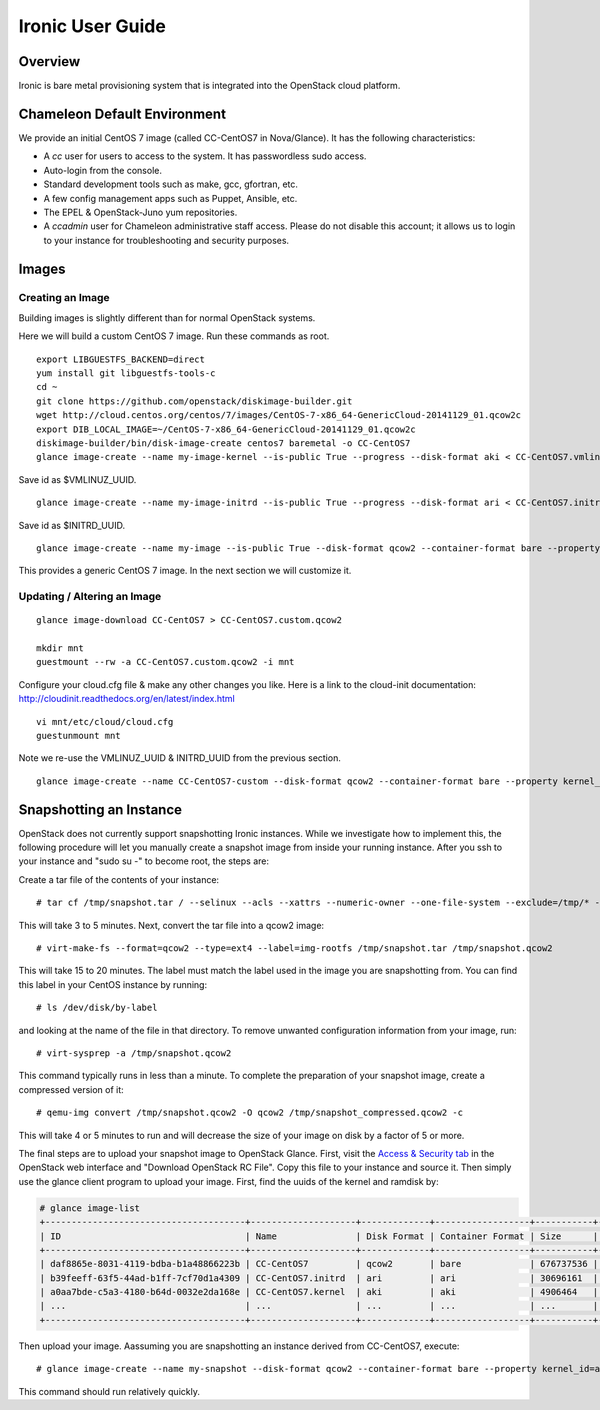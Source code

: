 Ironic User Guide
=================

Overview
--------

Ironic is bare metal provisioning system that is integrated into the
OpenStack cloud platform.

Chameleon Default Environment
-----------------------------

We provide an initial CentOS 7 image (called CC-CentOS7 in Nova/Glance).
It has the following characteristics:

-  A *cc* user for users to access to the system. It has passwordless
   sudo access.
-  Auto-login from the console.
-  Standard development tools such as make, gcc, gfortran, etc.
-  A few config management apps such as Puppet, Ansible, etc.
-  The EPEL & OpenStack-Juno yum repositories.
-  A *ccadmin* user for Chameleon administrative staff access. Please do
   not disable this account; it allows us to login to your instance for
   troubleshooting and security purposes.

Images
------

Creating an Image
~~~~~~~~~~~~~~~~~

Building images is slightly different than for normal OpenStack systems.

Here we will build a custom CentOS 7 image. Run these commands as root.

::

    export LIBGUESTFS_BACKEND=direct
    yum install git libguestfs-tools-c 
    cd ~
    git clone https://github.com/openstack/diskimage-builder.git
    wget http://cloud.centos.org/centos/7/images/CentOS-7-x86_64-GenericCloud-20141129_01.qcow2c
    export DIB_LOCAL_IMAGE=~/CentOS-7-x86_64-GenericCloud-20141129_01.qcow2c
    diskimage-builder/bin/disk-image-create centos7 baremetal -o CC-CentOS7
    glance image-create --name my-image-kernel --is-public True --progress --disk-format aki < CC-CentOS7.vmlinuz

Save id as $VMLINUZ\_UUID.

::

    glance image-create --name my-image-initrd --is-public True --progress --disk-format ari < CC-CentOS7.initrd

Save id as $INITRD\_UUID.

::

    glance image-create --name my-image --is-public True --disk-format qcow2 --container-format bare --property kernel_id=$VMLINUZ_UUID --property ramdisk_id=$INITRD_UUID < CC-CentOS7.qcow2

This provides a generic CentOS 7 image. In the next section we will
customize it.

Updating / Altering an Image
~~~~~~~~~~~~~~~~~~~~~~~~~~~~

::

    glance image-download CC-CentOS7 > CC-CentOS7.custom.qcow2

    mkdir mnt
    guestmount --rw -a CC-CentOS7.custom.qcow2 -i mnt

Configure your cloud.cfg file & make any other changes you like. Here is
a link to the cloud-init documentation:
http://cloudinit.readthedocs.org/en/latest/index.html

::

    vi mnt/etc/cloud/cloud.cfg
    guestunmount mnt

Note we re-use the VMLINUZ\_UUID & INITRD\_UUID from the previous
section.

::

    glance image-create --name CC-CentOS7-custom --disk-format qcow2 --container-format bare --property kernel_id=$VMLINUZ_UUID --property ramdisk_id=$INITRD_UUID < CC-CentOS7.custom.qcow2

Snapshotting an Instance
------------------------

OpenStack does not currently support snapshotting Ironic instances.
While we investigate how to implement this, the following procedure will
let you manually create a snapshot image from inside your running
instance. After you ssh to your instance and "sudo su -" to become root,
the steps are:

Create a tar file of the contents of your instance:

::

    # tar cf /tmp/snapshot.tar / --selinux --acls --xattrs --numeric-owner --one-file-system --exclude=/tmp/* --exclude=/proc/* --exclude=/boot/extlinux

This will take 3 to 5 minutes. Next, convert the tar file into a qcow2
image:

::

    # virt-make-fs --format=qcow2 --type=ext4 --label=img-rootfs /tmp/snapshot.tar /tmp/snapshot.qcow2

This will take 15 to 20 minutes. The label must match the label used in
the image you are snapshotting from. You can find this label in your
CentOS instance by running:

::

    # ls /dev/disk/by-label

and looking at the name of the file in that directory. To remove
unwanted configuration information from your image, run:

::

    # virt-sysprep -a /tmp/snapshot.qcow2

This command typically runs in less than a minute. To complete the
preparation of your snapshot image, create a compressed version of it:

::

    # qemu-img convert /tmp/snapshot.qcow2 -O qcow2 /tmp/snapshot_compressed.qcow2 -c

This will take 4 or 5 minutes to run and will decrease the size of your
image on disk by a factor of 5 or more.

The final steps are to upload your snapshot image to OpenStack Glance.
First, visit the \ `Access &
Security tab <https://ironic.chameleon.tacc.utexas.edu/dashboard/project/access_and_security/>`__ in
the OpenStack web interface and "Download OpenStack RC File". Copy this
file to your instance and source it. Then simply use the glance client
program to upload your image. First, find the uuids of the kernel and
ramdisk by:

.. code:: p1

    # glance image-list
    +--------------------------------------+--------------------+-------------+------------------+-----------+--------+
    | ID                                   | Name               | Disk Format | Container Format | Size      | Status |
    +--------------------------------------+--------------------+-------------+------------------+-----------+--------+
    | daf8865e-8031-4119-bdba-b1a48866223b | CC-CentOS7         | qcow2       | bare             | 676737536 | active |
    | b39feeff-63f5-44ad-b1ff-7cf70d1a4309 | CC-CentOS7.initrd  | ari         | ari              | 30696161  | active |
    | a0aa7bde-c5a3-4180-b64d-0032e2da168e | CC-CentOS7.kernel  | aki         | aki              | 4906464   | active |
    | ...                                  | ...                | ...         | ...              | ...       | ...    |
    +--------------------------------------+--------------------+-------------+------------------+-----------+--------+

Then upload your image. Aassuming you are snapshotting an instance
derived from CC-CentOS7, execute:

::

    # glance image-create --name my-snapshot --disk-format qcow2 --container-format bare --property kernel_id=a0aa7bde-c5a3-4180-b64d-0032e2da168e --property ramdisk_id=b39feeff-63f5-44ad-b1ff-7cf70d1a4309 < /tmp/snapshot_compressed.qcow2

This command should run relatively quickly.
